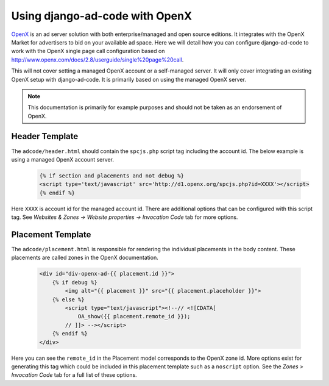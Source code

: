 Using django-ad-code with OpenX
===========================================

`OpenX <http://www.openx.com/publisher/enterprise-ad-server>`_ is an ad server
solution with both enterprise/managed and open source editions. It integrates
with the OpenX Market for advertisers to bid on your available ad space. Here
we will detail how you can configure django-ad-code to work with the OpenX
single page call configuration based on http://www.openx.com/docs/2.8/userguide/single%20page%20call.

This will not cover setting a managed OpenX account or a self-managed server. It
will only cover integrating an existing OpenX setup with django-ad-code. It is
primarily based on using the managed OpenX server.

.. note::

    This documentation is primarily for example purposes and should not be
    taken as an endorsement of OpenX.


Header Template
-------------------------------------------

The ``adcode/header.html`` should contain the ``spcjs.php`` script tag including
the account id. The below example is using a managed OpenX account server.

    .. code-block:: html

        {% if section and placements and not debug %}
        <script type='text/javascript' src='http://d1.openx.org/spcjs.php?id=XXXX'></script>
        {% endif %}

Here ``XXXX`` is account id for the managed account id. There are additional options
that can be configured with this script tag. See *Websites & Zones -> Website properties -> 
Invocation Code* tab for more options.


Placement Template
-------------------------------------------

The ``adcode/placement.html`` is responsible for rendering the individual placements
in the body content. These placements are called zones in the OpenX documentation.

    .. code-block:: html

        <div id="div-openx-ad-{{ placement.id }}">
            {% if debug %}
                <img alt="{{ placement }}" src="{{ placement.placeholder }}">
            {% else %}
                <script type="text/javascript"><!--// <![CDATA[
                    OA_show({{ placement.remote_id }});
                // ]]> --></script>
            {% endif %}
        </div>

Here you can see the ``remote_id`` in the Placement model corresponds to the OpenX
zone id. More options exist for generating this tag which could be included in this
placement template such as a ``noscript`` option. See the *Zones > Invocation Code* tab
for a full list of these options.
